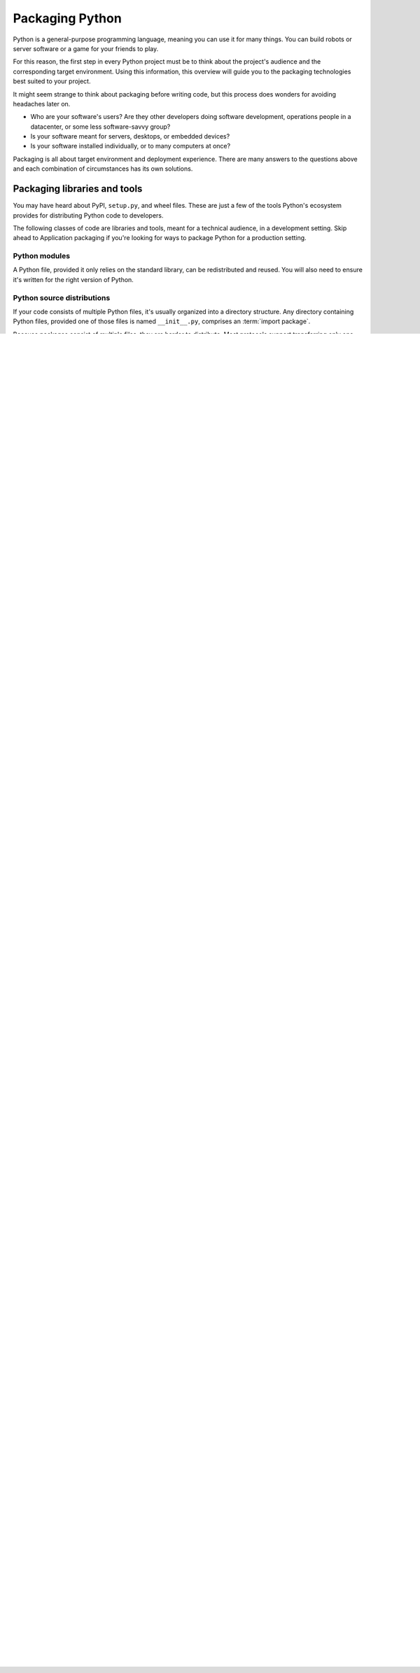 ================
Packaging Python
================

Python is a general-purpose programming language, meaning you can use
it for many things. You can build robots or server software or a game
for your friends to play.

For this reason, the first step in every Python project must be to
think about the project's audience and the corresponding target
environment. Using this information, this overview will guide you to
the packaging technologies best suited to your project.

It might seem strange to think about packaging before writing code,
but this process does wonders for avoiding headaches later on.

* Who are your software's users? Are they other developers doing
  software development, operations people in a datacenter, or some
  less software-savvy group?
* Is your software meant for servers, desktops, or embedded devices?
* Is your software installed individually, or to many computers at once?

Packaging is all about target environment and deployment
experience. There are many answers to the questions above and each
combination of circumstances has its own solutions.

Packaging libraries and tools
-----------------------------

You may have heard about PyPI, ``setup.py``, and wheel files. These
are just a few of the tools Python's ecosystem provides for
distributing Python code to developers.

The following classes of code are libraries and tools, meant for a
technical audience, in a development setting. Skip ahead to
Application packaging if you're looking for ways to package Python for
a production setting.

Python modules
^^^^^^^^^^^^^^

A Python file, provided it only relies on the standard library, can be
redistributed and reused. You will also need to ensure it's written
for the right version of Python.

Python source distributions
^^^^^^^^^^^^^^^^^^^^^^^^^^^

If your code consists of multiple Python files, it's usually organized
into a directory structure. Any directory containing Python files,
provided one of those files is named ``__init__.py``, comprises an
:term:`import package`.

Because packages consist of multiple files, they are harder to
distribute. Most protocols support transferring only one file at a
time (when was the last time you clicked a link and it downloaded
multiple files?). It's easier to get incomplete transfers, and harder
to guarantee code integrity at the destination.

So long as your code contains nothing but pure Python code, and you
know your deployment environment supports your version of Python, then
you can use Python's native packaging tools to create a *source*
:term:`distribution package`, or *sdist* for short.

Python's *sdists* are compressed archives (``.tar.gz`` files)
containing one or more packages or modules. If your code is
pure-Python, and you only depend on other Python packages, you can `go
here to learn more <TODO>`_.

If you rely on any non-Python code, or non-Python packages (such as
libxml2 in the case of lxml, or BLAS libraries in the case of numpy),
you will want to read on.

.. TODO: "Did you know?" about distributions providing multiple
   versions of the same package. Python packaging superpower!

Python binary distribution
^^^^^^^^^^^^^^^^^^^^^^^^^^

Python's real power comes from its ability to integrate with the
software ecosystem, in particular libraries written in C, C++,
Fortran, Rust, and other languages. This is why wheels exist.


Packaging Applications
----------------------

So far we've only discussed Python's native distribution tools. Based
on our introduction, you would be correct to infer we're only
targeting environments which have Python. More importantly we're
assuming an audience who knows how to install Python packages.

With the variety of operating systems, configurations, and people out
there, this assumption is only safe when targeting a developer
audience.

Python's native packaging is mostly built for distributing reusable
code, called libraries, between developers. We can piggyback
**tools**, or basic applications for developers, on top of Python's
library packaging, using technologies like `setuptools entry_points
<http://setuptools.readthedocs.io/en/latest/setuptools.html#automatic-script-creation>`_.

Generally libraries are building blocks, and not complete
applications. For distributing applications, there's a whole world of
technologies out there.

The best way to organize these application packaging options is by the
way they depend on the target environment. That's how we'll approach
the coming sections.

.. TODO: Another way of thinking about packaging solutions is by how
   much they include. All solutions include your code, plus some
   amount of your code's library and service dependencies. PEX
   includes Python libraries. RPM includes a list of dependencies on
   libraries and local services. Images can be built to include
   everything.

Depending on a framework
^^^^^^^^^^^^^^^^^^^^^^^^

Some types of Python applications, like web sites and services, are
common enough that they have frameworks to enable their development
and packaging. Other types of applications, like web and mobile
clients, are advanced enough that the framework is more or less a
necessity.

In all these cases, it makes sense to work backwards, from the
framework's packaging and deployment story. Some frameworks include a
deployment system which wraps the technologies outlined in the rest of
the guide. In these cases, you'll want to defer to your framework's
packaging guide for the easiest and most reliable production experience.

If you ever wonder how these platforms and frameworks work under the
hood, you can always read the sections beyond.

Service platforms
*****************

If you're developing for a "Platform-as-a-Service" or "PaaS" like
Heroku or Google App Engine, you are going to want to follow their
respective packaging guides.

* Heroku
* Google App Engine
* PythonAnywhere
* OpenShift
* "Serverless" frameworks like Zappa

In all these setups, the platform takes care of packaging and
deployment, as long as you follow their patterns. Most software does
not fit these templates, hence the existence of all the other options
below.

If you're developing software that will be deployed to machines you
own, users' personal computers, or any other arrangement, read on.

Web browsers and mobile applications
************************************

Python's steady advances are leading it into new spaces. These days
you can write a mobile app or web application frontend in
Python. While the language may be familiar, the packaging and
deployment practices are brand new.

If you're planning on releasing to these new frontiers, you'll want to
check out the following frameworks, and refer to their packaging
guides:

* Kivy
* Beeware
* Brython
* Flexx

If you are *not* interested in using a framework or platform, or just
wonder about some of the technologies and techniques utilized by the
frameworks above, continue reading below.

Depending on a pre-installed Python
^^^^^^^^^^^^^^^^^^^^^^^^^^^^^^^^^^^

Depending on the host system to have Python installed. Common in
controlled environments like data centers, and local environments of
tech savvy people. Technically includes pretty much every major Linux
and Mac OS version for many years now.

* PEX
* zipapp (doesn't include library dependencies, requires Python 3.5+)
* shiv (requires Python 3)

Depending on a new Python ecosystem
^^^^^^^^^^^^^^^^^^^^^^^^^^^^^^^^^^^

Depending on the host system to have an alternative ecosystem
installed, like Anaconda. Increasingly common in academic, analytical,
and other data-oriented environments. Also used in production services.

* conda/Anaconda

Bringing your own Python
^^^^^^^^^^^^^^^^^^^^^^^^

Depending on the host system to be able to run a program in which
we've embedded Python. Operating systems have been designed to run
programs for a very long time, so this approach offers wide
compatibility, if you're willing to work at it.

* Freezers
* Omnibus

Bringing your own userspace
^^^^^^^^^^^^^^^^^^^^^^^^^^^

Depending on the host system to be able to run a lightweight image in
a relatively modern arrangement often referred to as containerization.

* AppImage
* Flatpak
* Snappy
* Docker

Bringing your own kernel
^^^^^^^^^^^^^^^^^^^^^^^^

Depending on the host system to have a hypervisor and run a virtual
machine. This type of virtualization is mature and widespread in data
center environments.

* Vagrant
* AMIs
* OpenStack

Bringing your own hardware
^^^^^^^^^^^^^^^^^^^^^^^^^^

Depending on your host to have electricity.

Embed your code on an Adafruit or a Micropython, or some other
hardware, and just ship it to the datacenter, or your users' homes,
and call it good.

What about...
-------------

* Operating-system packages (deb/rpm)
* virtualenv
* Security considerations

Summary
-------

Packaging in Python has a bit of a reputation for being a bumpy
ride. This is mostly a confused side effect of Python's
versatility. Once you understand the natural boundaries between each
packaging solution, you begin to realize that the varied landscape is
a small price Python programmers pay for using the most balanced,
flexible language available.
